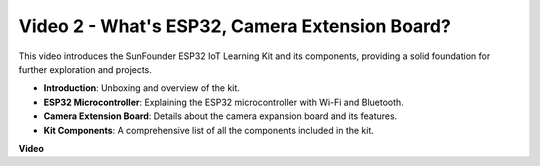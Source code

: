 Video 2 - What's ESP32, Camera Extension Board?
================================================

This video introduces the SunFounder ESP32 IoT Learning Kit and its components, providing a solid foundation for further exploration and projects.

* **Introduction**: Unboxing and overview of the kit.
* **ESP32 Microcontroller**: Explaining the ESP32 microcontroller with Wi-Fi and Bluetooth.
* **Camera Extension Board**: Details about the camera expansion board and its features.
* **Kit Components**: A comprehensive list of all the components included in the kit.


**Video**

.. raw:: html

    <iframe width="600" height="400" src="https://www.youtube.com/embed/vBlmp0wlfns?si=-A-juwGJQvxvQhb8" title="YouTube video player" frameborder="0" allow="accelerometer; autoplay; clipboard-write; encrypted-media; gyroscope; picture-in-picture; web-share" allowfullscreen></iframe>

